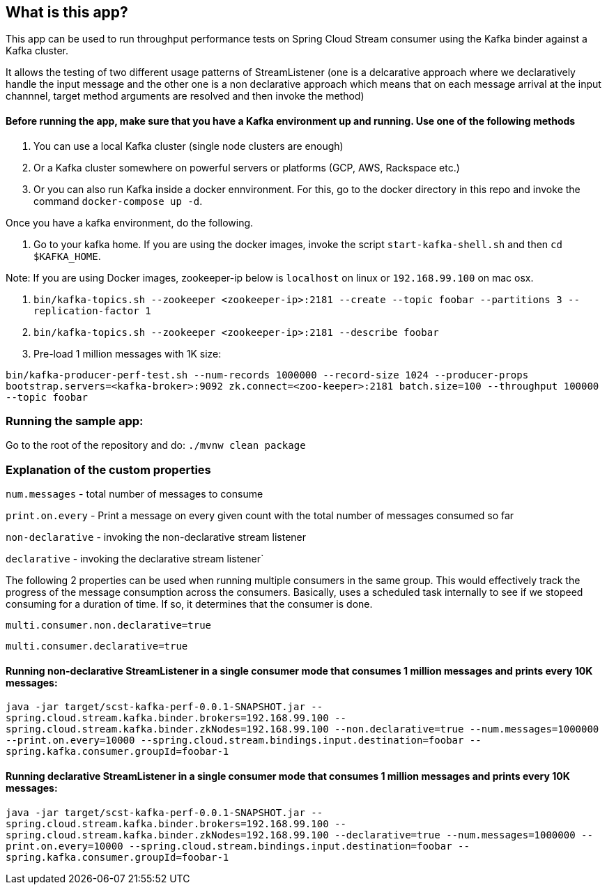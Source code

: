 == What is this app?

This app can be used to run throughput performance tests on Spring Cloud Stream consumer using the Kafka binder against a Kafka cluster.

It allows the testing of two different usage patterns of StreamListener (one is a delcarative approach where we declaratively handle the input message and the other one is a non declarative approach which means that on each message arrival at the input channnel, target method arguments are resolved and then invoke the method)

==== Before running the app, make sure that you have a Kafka environment up and running. Use one of the following methods

1. You can use a local Kafka cluster (single node clusters are enough)
2. Or a Kafka cluster somewhere on powerful servers or platforms (GCP, AWS, Rackspace etc.)
3. Or you can also run Kafka inside a docker ennvironment. For this, go to the docker directory in this repo and invoke the command `docker-compose up -d`.
   
Once you have a kafka environment, do the following.

1. Go to your kafka home. If you are using the docker images, invoke the script `start-kafka-shell.sh` and then `cd $KAFKA_HOME`.

Note: If you are using Docker images, zookeeper-ip below is `localhost` on linux or `192.168.99.100` on mac osx.

2. `bin/kafka-topics.sh --zookeeper <zookeeper-ip>:2181 --create --topic foobar --partitions 3 --replication-factor 1`
3. `bin/kafka-topics.sh --zookeeper <zookeeper-ip>:2181 --describe foobar`

4. Pre-load 1 million messages with 1K size:

`bin/kafka-producer-perf-test.sh --num-records 1000000 --record-size 1024 --producer-props bootstrap.servers=<kafka-broker>:9092 zk.connect=<zoo-keeper>:2181 batch.size=100  --throughput 100000 --topic foobar`

=== Running the sample app:

Go to the root of the repository and do: `./mvnw clean package`

=== Explanation of the custom properties

`num.messages` - total number of messages to consume

`print.on.every` - Print a message on every given count with the total number of messages consumed so far

`non-declarative` - invoking the non-declarative stream listener

`declarative` - invoking the declarative stream listener`

The following 2 properties can be used when running multiple consumers in the same group. This would effectively track the progress of the message consumption across the consumers. Basically, uses a scheduled task internally to see if we stopeed consuming for a duration of time. If so, it determines that the consumer is done.

`multi.consumer.non.declarative=true` 

`multi.consumer.declarative=true` 

==== Running non-declarative StreamListener in a single consumer mode that consumes 1 million messages and prints every 10K messages:

`java -jar target/scst-kafka-perf-0.0.1-SNAPSHOT.jar --spring.cloud.stream.kafka.binder.brokers=192.168.99.100 --spring.cloud.stream.kafka.binder.zkNodes=192.168.99.100 --non.declarative=true --num.messages=1000000 --print.on.every=10000 --spring.cloud.stream.bindings.input.destination=foobar --spring.kafka.consumer.groupId=foobar-1`

==== Running declarative StreamListener in a single consumer mode that consumes 1 million messages and prints every 10K messages:

`java -jar target/scst-kafka-perf-0.0.1-SNAPSHOT.jar --spring.cloud.stream.kafka.binder.brokers=192.168.99.100 --spring.cloud.stream.kafka.binder.zkNodes=192.168.99.100 --declarative=true --num.messages=1000000 --print.on.every=10000 --spring.cloud.stream.bindings.input.destination=foobar --spring.kafka.consumer.groupId=foobar-1`

